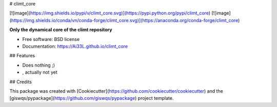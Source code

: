 # climt_core


[![image](https://img.shields.io/pypi/v/climt_core.svg)](https://pypi.python.org/pypi/climt_core)
[![image](https://img.shields.io/conda/vn/conda-forge/climt_core.svg)](https://anaconda.org/conda-forge/climt_core)


**Only the dynamical core of the climt repository**


-   Free software: BSD license
-   Documentation: https://Ai33L.github.io/climt_core
    

## Features

-   Does nothing ;)
-   , actually not yet

## Credits

This package was created with [Cookiecutter](https://github.com/cookiecutter/cookiecutter) and the [giswqs/pypackage](https://github.com/giswqs/pypackage) project template.
